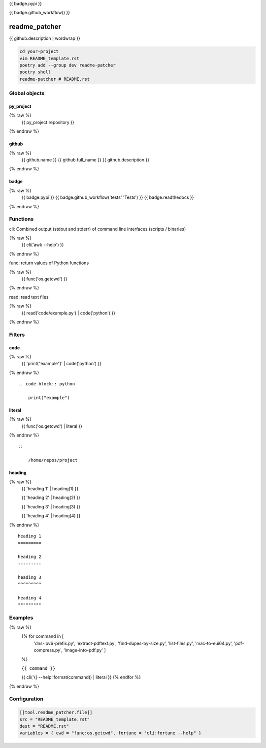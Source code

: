 {{ badge.pypi }}

{{ badge.github_workflow() }}

readme_patcher
==============

{{ github.description | wordwrap }}

.. code-block:: shell

    cd your-project
    vim README_template.rst
    poetry add --group dev readme-patcher
    poetry shell
    readme-patcher # README.rst

Global objects
--------------

py_project
^^^^^^^^^^

.. code-block:: jinja
{% raw %}
    {{ py_project.repository }}
{% endraw %}

github
^^^^^^

.. code-block:: jinja
{% raw %}
    {{ github.name }}
    {{ github.full_name }}
    {{ github.description }}
{% endraw %}


badge
^^^^^

.. code-block:: jinja
{% raw %}
    {{ badge.pypi }}
    {{ badge.github_workflow('tests' 'Tests') }}
    {{ badge.readthedocs }}
{% endraw %}

Functions
---------

cli: Combined output (stdout and stderr) of command line interfaces (scripts / binaries)

.. code-block:: jinja
{% raw %}
    {{ cli('awk --help') }}
{% endraw %}

func: return values of Python functions

.. code-block:: jinja
{% raw %}
    {{ func('os.getcwd') }}
{% endraw %}

read: read text files

.. code-block:: jinja
{% raw %}
    {{ read('code/example.py') | code('python') }}
{% endraw %}

Filters
-------

code
^^^^

.. code-block:: jinja
{% raw %}
    {{ 'print("example")' | code('python') }}
{% endraw %}

::

    .. code-block:: python

        print("example")

literal
^^^^^^^

.. code-block:: jinja
{% raw %}
    {{ func('os.getcwd') | literal }}
{% endraw %}

::

    ::

        /home/repos/project


heading
^^^^^^^

.. code-block:: jinja
{% raw %}
    {{ 'heading 1' | heading(1) }}

    {{ 'heading 2' | heading(2) }}

    {{ 'heading 3' | heading(3) }}

    {{ 'heading 4' | heading(4) }}
{% endraw %}

::

    heading 1
    =========

    heading 2
    ---------

    heading 3
    ^^^^^^^^^

    heading 4
    """""""""

Examples
--------

.. code-block:: jinja
{% raw %}
    {% for command in [
                      'dns-ipv6-prefix.py',
                      'extract-pdftext.py',
                      'find-dupes-by-size.py',
                      'list-files.py',
                      'mac-to-eui64.py',
                      'pdf-compress.py',
                      'image-into-pdf.py'
                      ]
    %}

    ``{{ command }}``

    {{ cli('{} --help'.format(command)) | literal }}
    {% endfor %}
{% endraw %}

Configuration
-------------

.. code-block:: toml

    [[tool.readme_patcher.file]]
    src = "README_template.rst"
    dest = "README.rst"
    variables = { cwd = "func:os.getcwd", fortune = "cli:fortune --help" }
